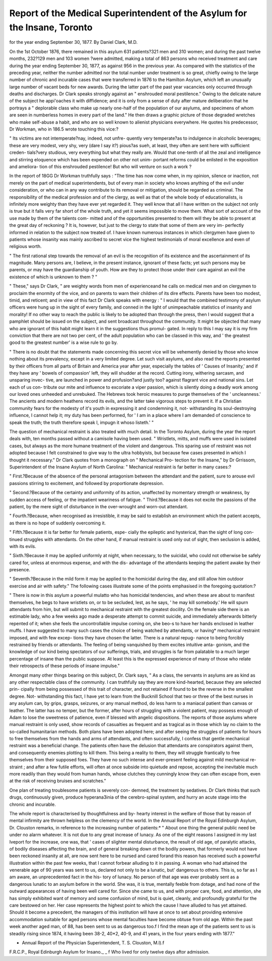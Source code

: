 Report of the Medical Superintendent of the Asylum for the Insane, Toronto
============================================================================

for the year ending September 30, 1877.
By Daniel Clark, M.D.

On the 1st October 1876, there remained in this asylum 631
patients?321 men and 310 women; and during the past twelve
months, 232?129 men and 103 women ?were admitted, making
a total of 863 persons who received treatment and care during
the year ending September 30, 1877, as against 956 in the
previous year. As compared with the statistics of the preceding
year, neither the number admitted nor the total number under
treatment is so great, chiefly owing to the large number of
chronic and incurable cases that were transferred in 1876 to
the Hamilton Asylum, which left an unusually large number of
vacant beds for new awards. During the latter part of the past
year vacancies only occurred through deaths and discharges.
Dr Clark speaks strongly against an " enshrouded moral
pestilence." Owing to the delicate nature of the subject
he appi'oaches it with diffidence; and it is only from a sense of
duty after mature deliberation that he portrays a " deplorable
class who make up nearly one-half of the population of our
asylums, and specimens of whom are seen in numberless homes
in every part of the land." He then draws a graphic picture of
those degraded wretches who make self-abuse a habit, and who
are so well known to alienist physicians everywhere. He quotes
his predecessor, Dr Workman, who in 186.5 wrote touching
this vice:?

" Its victims are not intemperate?nay, indeed, not unfre-
quently very temperate?as to indulgence in alcoholic beverages;
these are very modest, very shy, very (dare I say it?) pious?as
sueh, at least, they often are sent here with sufficient creden-
tials?very studious, very everything but what they really are.
Would that one-tenth of all the zeal and intelligence and
stirring eloquence which has been expended on other not unim-
portant reforms could be enlisted in the exposition and ameliora-
tion of this enshrouded pestilence! But who will venture on
such a work ?

In the report of 18GG Dr Workman truthfully says : "The
time has now come when, in my opinion, silence or inaction, not
merely on the part of medical superintendents, but of every man
in society who knows anything of the evil under consideration, or
who can in any way contribute to its removal or mitigation,
should be regarded as criminal. The responsibility of the medical
profession and of the clergy, as well as that of the whole body
of educationalists, is infinitely more weighty than they have
ever yet regarded it. They well know that all I have written
on the subject not only is true but it falls very far short of the
whole truth, and yet it seems impossible to move them. What
sort of account of the use made by them of the talents com-
mitted and of the opportunities presented to them will they be
able to present at the great day of reckoning ? It is, however,
but just to the clergy to state that some of them are very im-
perfectly informed in relation to the subject now treated of. I
have known numerous instances in which clergymen have given
to patients whose insanity was mainly ascribed to secret vice the
highest testimonials of moral excellence and even of religious
worth.

" The first rational step towards the removal of an evil is
the recognition of its existence and the ascertainment of its
magnitude. Many persons are, I believe, in the present instance,
ignorant of these facts; yet such persons may be parents, or
may have the guardianship of youth. How are they to protect
those under their care against an evil the existence of which
is unknown to them ? "

" These," says Dr Clark, " are weighty words from men of
experienceand he calls on medical men and on clergymen to
proclaim the enormity of the vice, and on parents to warn their
children of its dire effects. Parents have been too modest,
timid, and reticent; and in view of this fact Dr Clark speaks
with energy : " I would that the combined testimony of asylum
officers were hung up in the sight of every family, and conned
in the light of unimpeachable statistics of insanity and morality!
If no other way to reach the public is likely to be adopted than
through the press, then I would suggest that a pamphlet should
be issued on the subject, and sent broadcast throughout the
community. It might be objected that many who are ignorant
of this habit might learn it in the suggestions thus promul-
gated. In reply to this I may say it is my firm conviction that
there are not two per cent, of the adult population who can be
classed in this way, and ' the greatest good to the greatest
number' is a wise rule to go by.

" There is no doubt that the statements made concerning
this secret vice will be vehemently denied by those who know
nothing about its prevalency, except in a very limited degree.
Let such visit asylums, and also read the reports presented by
their officers from all parts of Britain and America year after
year, especially the tables of ' Causes of Insanity,' and if they
have any ' bowels of compassion' left, they will shudder at the
record. Cutting irony, withering sarcasm, and unsparing invec-
tive, are launched in power and profusion?and justly too?
against flagrant vice and national sins. Let each of us con-
tribute our mite and influence to excoriate a viper passion,
which is silently doing a deadly work among our loved ones
unheeded and unrebuked. The Hebrews took heroic measures
to purge themselves of the ' uncleanness.' The ancients and
modern heathens record its evils, and the latter take vigorous
steps to prevent it. If a Christian community fears for the
modesty of it's youth in expressing it and condemning it, not-
withstanding its soul-destroying influence, I cannot help it;
my duty has been performed, for ' I am in a place where I am
demanded of conscience to speak the truth; the truth therefore
speak I, impugn it whoso listeth.' "

The question of mechanical restraint is also treated with
much detail. In the Toronto Asylum, during the year the
report deals with, ten months passed without a camisole having
been used. " Wristlets, mitts, and muffs were used in isolated
cases, but always as the more humane treatment of the violent
and dangerous. This sparing use of restraint was not adopted
because I felt constrained to give way to the ultra hobbyists,
but because few cases presented in which I thought it necessary."
Dr Clark quotes from a monograph on " Mechanical Pro-
tection for the Insane," by Dr Grrissom, Superintendent of the
Insane Asylum of North Carolina: " Mechanical restraint is far
better in many cases:?

" First.?Because of the absence of the personal antagonism
between the attendant and the patient, sure to arouse evil
passions stirring to excitement, and followed by proportionate
depression.

" Second.?Because of the certainty and uniformity of its
action, unaffected by momentary strength or weakness, by
sudden access of feeling, or the impatient weariness of fatigue.
" Third.?Because it does not excite the passions of the
patient, by the mere sight of disturbance in the over-wrought
and worn-out attendant.

" Fourth.?Because, when recognised as irresistible, it may
be said to establish an environment which the patient accepts,
as there is no hope of suddenly overcoming it.

" Fifth.?Because it is far better for female patients, espe-
cially the epileptic and hysterical, than the sight of long con-
tinued struggles with attendants. On the other hand, if
manual restraint is used only out of sight, then seclusion is
added, with its evils.

" Sixth.?Because it may be applied uniformly at night,
when necessary, to the suicidal, who could not otherwise be
safely cared for, unless at enormous expense, and with the dis-
advantage of the attendants keeping the patient awake by
their presence.

" Seventh.?Because in the mild form it may be applied to
the homicidal during the day, and still allow him outdoor
exercise and air with safety."
The following cases illustrate some of the points emphasised
in the foregoing quotation:?

" There is now in this asylum a powerful mulatto who has
homicidal tendencies, and when these are about to manifest
themselves, he begs to have wristlets on, or to be secluded, lest,
as he says, ' he may kill somebody.' He will spurn attendants
from him, but will submit to mechanical restraint with the
greatest docility. On the female side there is an estimable
lady, who a few weeks ago made a desperate attempt to commit
suicide, and immediately afterwards bitterly repented of it;
when she feels the uncontrollable impulse coming on, she beo-s
to have her hands enclosed in leather muffs. I have suggested
to many such cases the choice of being watched by attendants,
or having* mechanical restraint imposed, and with few excep-
tions they have chosen the latter. There is a natural repug-
nance to being forcibly restrained by friends or attendants.
The feeling of being vanquished by them excites intuitive anta-
gonism, and the knowledge of our kind being spectators of our
sufferings, trials, and struggles is far from palatable to a much
larger percentage of insane than the public suppose. At least
this is the expressed experience of many of those who relate
their retrospects of these periods of insane impulse."

Amongst many other things bearing on this subject, Dr.
Clark says, " As a class, the servants in asylums are as kind as
any other respectable class of the community. I can truthfully
say they are more kind-hearted, because they are selected prin-
cipally from being possessed of this trait of character, and not
retained if found to be the reverse in the smallest degree. Not-
withstanding this fact, I have yet to learn from the Bucknill
School that two or three of the best nurses in any asylum can,
by grips, grasps, seizures, or any manual method, do less harm
to a maniacal patient than canvas or leather. The latter has
no temper, but the former, after hours of struggling with a
violent patient, may possess enough of Adam to lose the
sweetness of patience, even if blessed with angelic dispositions.
The reports of those asylums where manual restraint is only
used, show records of casualties as frequent and as tragical as
in those which lay no claim to the so-called humanitarian
methods. Both plans have been adopted here; and after seeing
the struggles of patients for hours to free themselves from the
hands and arms of attendants, and often successfully, I confess
that gentle mechanical restraint was a beneficial change. The
patients often have the delusion that attendants are conspirators
against them, and consequently enemies plotting to kill them.
This being a reality to them, they will struggle frantically to
free themselves from their supposed foes. They have no such
intense and ever-present feeling against mild mechanical re-
straint ; and after a few futile efforts, will often at once subside
into quietude and repose, accepting the inevitable much more
readily than they would from human hands, whose clutches they
cunningly know they can often escape from, even at the risk of
receiving bruises and scratches."

One plan of treating troublesome patients is severely con-
demned, the treatment by sedatives. Dr Clark thinks that
such drugs, continuously given, produce hyperana3inia of the
cerebro-spinal system, and hurry an acute stage into the chronic
and incurable.

The whole report is characterised by thoughtfulness and by-
hearty interest in the welfare of those that by reason of mental
infirmity are thrown helpless on the clemency of the world.
In the Annual Report of the Royal Edinburgh Asylum, Dr.
Clouston remarks, in reference to the increasing number of
patients:* " About one thing the general public need be under no
alarm whatever. It is not due to any great increase of lunacy.
As one of the eight reasons I assigned in my last Iveport for the
increase, one was, that ' cases of slighter mental disturbance, the
result of old age, of paralytic attacks, of bodily diseases affecting
the brain, and of general breaking down ot the bodily powers,
that formerly would not have been reckoned insanity at all, are
now sent here to be nursed and cared forand this reason has
received such a powerful illustration within the past few weeks,
that I cannot forbear alluding to it in passing. A woman who
had attained the venerable age of 90 years was sent to us,
declared not only to be a lunatic, but' dangerous to others.
This is, so far as I am aware, an unprecedented fact in the his-
tory of lunacy. No person of that age was ever probably sent
as a dangerous lunatic to an asylum before in the world. She
was, it is true, mentally feeble from dotage, and had none of
the outward appearances of having been well cared for. Since
she came to us, and with proper care, food, and attention, she
has simply exhibited want of memory and some confusion of
mind, but is quiet, cleanly, and profoundly grateful for the care
bestowed on her. Her case represents the highest point to
which the cause I have alluded to has yet attained. Should it
become a precedent, the managers of this institution will have
at once to set about providing extensive accommodation suitable
for aged persons whose mental faculties have become obtuse
from old age. Within the past week another aged man, of
88, has been sent to us as dangerous too.f I find the mean age
of the patients sent to us is steadily rising since 1874, it
having been 38-2, 40*2, 40-9, and 41 years, in the four years
ending with 1877."

* Annual Report of the Physician Superintendent, T. S. Clouston, M.l).f
F.R.C.P., Royal Edinburgh Asylum for Insano._ _
f Who lived for only twelve days aftor admission.
